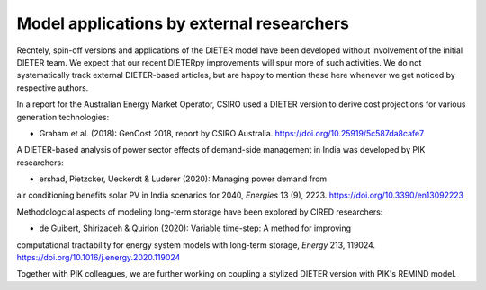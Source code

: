 .. _application-external:

=========================
Model applications by external researchers
=========================

Recntely, spin-off versions and applications of the DIETER model have been developed without involvement of the initial DIETER team. We expect that our recent DIETERpy improvements will spur more of such activities. We do not systematically track external DIETER-based articles, but are happy to mention these here whenever we get noticed by respective authors.

In a report for the Australian Energy Market Operator, CSIRO used a DIETER version to derive cost projections for various generation technologies:

* Graham et al. (2018): GenCost 2018, report by CSIRO Australia. https://doi.org/10.25919/5c587da8cafe7

A DIETER-based analysis of power sector effects of demand-side management in India was developed by PIK researchers:

* ershad, Pietzcker, Ueckerdt & Luderer (2020): Managing power demand from
air conditioning benefits solar PV in India scenarios for 2040, *Energies* 13 (9), 2223. https://doi.org/10.3390/en13092223

Methodologcial aspects of modeling long-term storage have been explored by CIRED researchers:

* de Guibert, Shirizadeh & Quirion (2020): Variable time-step: A method for improving
computational tractability for energy system models with long-term storage, *Energy*
213, 119024. https://doi.org/10.1016/j.energy.2020.119024

Together with PIK colleagues, we are further working on coupling a stylized DIETER version with PIK's REMIND model.
